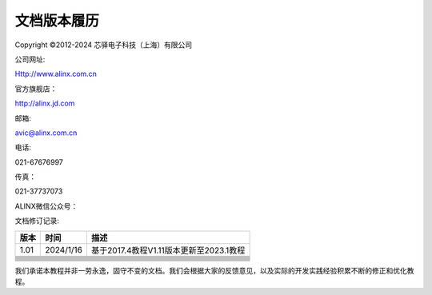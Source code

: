 文档版本履历
============

Copyright ©2012-2024 芯驿电子科技（上海）有限公司

公司网址:

Http://www.alinx.com.cn

官方旗舰店：

http://alinx.jd.com

邮箱:

avic@alinx.com.cn

电话:

021-67676997

传真：

021-37737073

ALINX微信公众号：

.. image:: images/00_media/image1.png
   :width: 1.54167in
   :height: 1.53125in

文档修订记录:

+---------+--------------+--------------------------------------------+
| 版本    | 时间         | 描述                                       |
+=========+==============+============================================+
| 1.01    | 2024/1/16    | 基于2017.4教程V1.11版本更新至2023.1教程    |
+---------+--------------+--------------------------------------------+
|         |              |                                            |
+---------+--------------+--------------------------------------------+
|         |              |                                            |
+---------+--------------+--------------------------------------------+
|         |              |                                            |
+---------+--------------+--------------------------------------------+
|         |              |                                            |
+---------+--------------+--------------------------------------------+
|         |              |                                            |
+---------+--------------+--------------------------------------------+
|         |              |                                            |
+---------+--------------+--------------------------------------------+
|         |              |                                            |
+---------+--------------+--------------------------------------------+
|         |              |                                            |
+---------+--------------+--------------------------------------------+
|         |              |                                            |
+---------+--------------+--------------------------------------------+
|         |              |                                            |
+---------+--------------+--------------------------------------------+

我们承诺本教程并非一劳永逸，固守不变的文档。我们会根据大家的反馈意见，以及实际的开发实践经验积累不断的修正和优化教程。
